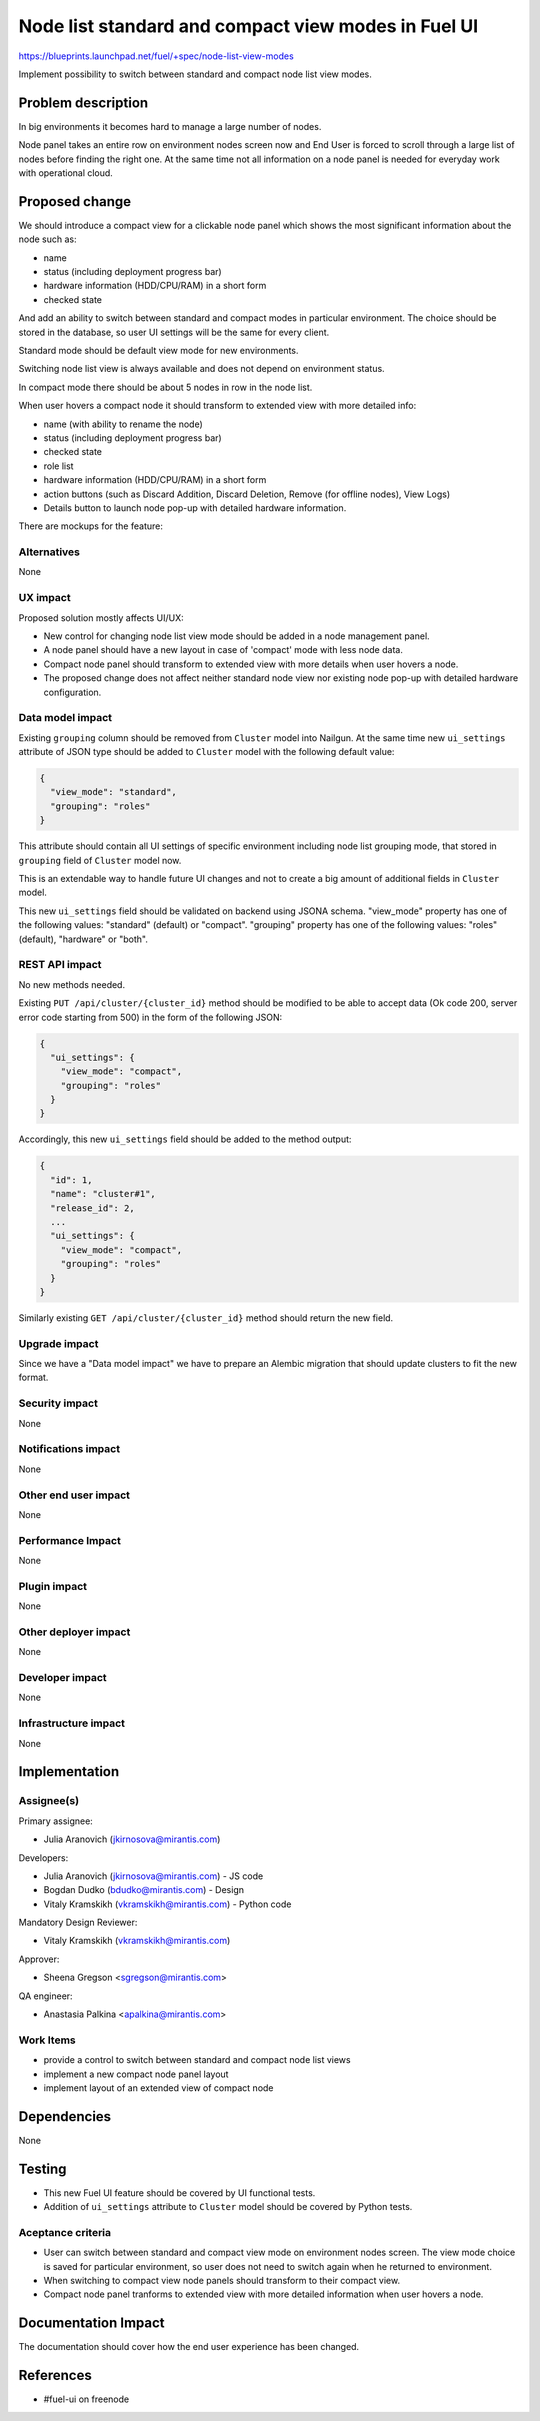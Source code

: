 ..
 This work is licensed under a Creative Commons Attribution 3.0 Unported
 License.

 http://creativecommons.org/licenses/by/3.0/legalcode

====================================================
Node list standard and compact view modes in Fuel UI
====================================================

https://blueprints.launchpad.net/fuel/+spec/node-list-view-modes

Implement possibility to switch between standard and compact node list view
modes.


Problem description
===================

In big environments it becomes hard to manage a large number of nodes.

Node panel takes an entire row on environment nodes screen now and End User
is forced to scroll through a large list of nodes before finding
the right one.
At the same time not all information on a node panel is needed for everyday
work with operational cloud.


Proposed change
===============

We should introduce a compact view for a clickable node panel which shows
the most significant information about the node such as:

* name
* status (including deployment progress bar)
* hardware information (HDD/CPU/RAM) in a short form
* checked state

And add an ability to switch between standard and compact modes in particular
environment. The choice should be stored in the database, so user UI settings
will be the same for every client.

Standard mode should be default view mode for new environments.

Switching node list view is always available  and does not depend on
environment status.

In compact mode there should be about 5 nodes in row in the node list.

When user hovers a compact node it should transform to extended view with more
detailed info:

* name (with ability to rename the node)
* status (including deployment progress bar)
* checked state
* role list
* hardware information (HDD/CPU/RAM) in a short form
* action buttons (such as Discard Addition, Discard Deletion, Remove
  (for offline nodes), View Logs)
* Details button to launch node pop-up with detailed hardware information.

There are mockups for the feature:

.. image:: ../../images/7.0/node-list-view-modes/compact-view.png

.. image:: ../../images/7.0/node-list-view-modes/extended-view.png

.. image:: ../../images/7.0/node-list-view-modes/deploying-env.png

Alternatives
------------

None

UX impact
-----------------

Proposed solution mostly affects UI/UX:

* New control for changing node list view mode should be added in a node
  management panel.
* A node panel should have a new layout in case of 'compact' mode with less
  node data.
* Compact node panel should transform to extended view with more details when
  user hovers a node.
* The proposed change does not affect neither standard node view nor existing
  node pop-up with detailed hardware configuration.

Data model impact
-----------------

Existing ``grouping`` column should be removed from ``Cluster`` model into
Nailgun. At the same time new ``ui_settings`` attribute of JSON type should be
added to ``Cluster`` model with the following default value:

.. code-block:: json

  {
    "view_mode": "standard",
    "grouping": "roles"
  }

This attribute should contain all UI settings of specific environment
including node list grouping mode, that stored in ``grouping`` field of
``Cluster`` model now.

This is an extendable way to handle future UI changes and not to create a big
amount of additional fields in ``Cluster`` model.

This new ``ui_settings`` field should be validated on backend using JSONA
schema.
"view_mode" property has one of the following values: "standard" (default) or
"compact".
"grouping" property has one of the following values: "roles" (default),
"hardware" or "both".

REST API impact
---------------

No new methods needed.

Existing ``PUT /api/cluster/{cluster_id}`` method should be modified to be able
to accept data (Ok code 200, server error code starting from 500) in the form
of the following JSON:

.. code-block:: json

  {
    "ui_settings": {
      "view_mode": "compact",
      "grouping": "roles"
    }
  }


Accordingly, this new ``ui_settings`` field should be added to the method
output:

.. code-block:: json

  {
    "id": 1,
    "name": "cluster#1",
    "release_id": 2,
    ...
    "ui_settings": {
      "view_mode": "compact",
      "grouping": "roles"
    }
  }

Similarly existing ``GET /api/cluster/{cluster_id}`` method should return
the new field.

Upgrade impact
--------------

Since we have a "Data model impact" we have to prepare an Alembic migration
that should update clusters to fit the new format.

Security impact
---------------

None

Notifications impact
--------------------

None

Other end user impact
---------------------

None

Performance Impact
------------------

None

Plugin impact
-------------

None

Other deployer impact
---------------------

None

Developer impact
----------------

None

Infrastructure impact
---------------------

None


Implementation
==============

Assignee(s)
-----------

Primary assignee:

* Julia Aranovich (jkirnosova@mirantis.com)

Developers:

* Julia Aranovich (jkirnosova@mirantis.com) - JS code
* Bogdan Dudko (bdudko@mirantis.com) - Design
* Vitaly Kramskikh (vkramskikh@mirantis.com) - Python code

Mandatory Design Reviewer:

* Vitaly Kramskikh (vkramskikh@mirantis.com)

Approver:

* Sheena Gregson <sgregson@mirantis.com>

QA engineer:

* Anastasia Palkina <apalkina@mirantis.com>

Work Items
----------

* provide a control to switch between standard and compact node list views
* implement a new compact node panel layout
* implement layout of an extended view of compact node


Dependencies
============

None


Testing
=======

* This new Fuel UI feature should be covered by UI functional tests.
* Addition of ``ui_settings`` attribute to ``Cluster`` model should be covered
  by Python tests.

Aceptance criteria
------------------

* User can switch between standard and compact view mode on environment nodes
  screen. The view mode choice is saved for particular environment, so user
  does not need to switch again when he returned to environment.
* When switching to compact view node panels should transform to their compact
  view.
* Compact node panel tranforms to extended view with more detailed information
  when user hovers a node.


Documentation Impact
====================

The documentation should cover how the end user experience has been changed.


References
==========

* #fuel-ui on freenode
